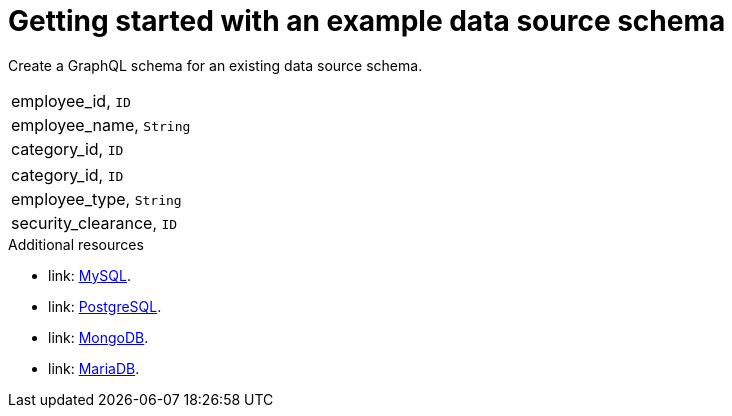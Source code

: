 [id="server-getting-started-with-an-example-data-source-schema-{context}"]
= Getting started with an example data source schema

Create a GraphQL schema for an existing data source schema.

[.Employee]
|===
| employee_id, `ID`
| employee_name, `String`
| category_id, `ID`
|===

[.Category]
|===
| category_id, `ID`
| employee_type, `String`
| security_clearance, `ID`
|===

.Additional resources

* link: https://docs.okd.io/latest/using_images/db_images/mysql.html[MySQL].
* link: https://docs.okd.io/latest/using_images/db_images/postgresql.html[PostgreSQL].
* link: https://docs.okd.io/latest/using_images/db_images/mongodb.html[MongoDB].
* link: https://docs.okd.io/latest/using_images/db_images/mariadb.html[MariaDB].
